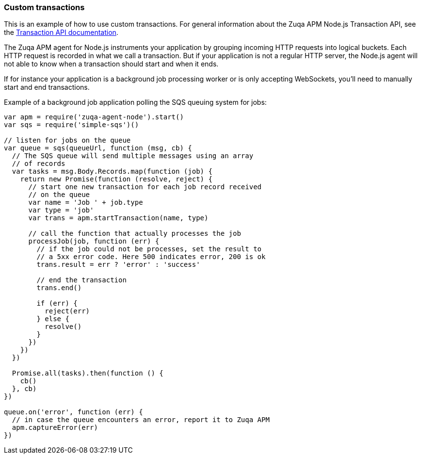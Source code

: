 [[custom-transactions]]

ifdef::env-github[]
NOTE: For the best reading experience,
please view this documentation at https://www.elastic.co/guide/en/apm/agent/nodejs/current/custom-transactions.html[elastic.co]
endif::[]

=== Custom transactions

This is an example of how to use custom transactions.
For general information about the Zuqa APM Node.js Transaction API,
see the <<transaction-api,Transaction API documentation>>.

The Zuqa APM agent for Node.js instruments your application by grouping incoming HTTP requests into logical buckets.
Each HTTP request is recorded in what we call a transaction.
But if your application is not a regular HTTP server,
the Node.js agent will not able to know when a transaction should start and when it ends.

If for instance your application is a background job processing worker or is only accepting WebSockets,
you'll need to manually start and end transactions.

Example of a background job application polling the SQS queuing system for jobs:

[source,js]
----
var apm = require('zuqa-agent-node').start()
var sqs = require('simple-sqs')()

// listen for jobs on the queue
var queue = sqs(queueUrl, function (msg, cb) {
  // The SQS queue will send multiple messages using an array
  // of records
  var tasks = msg.Body.Records.map(function (job) {
    return new Promise(function (resolve, reject) {
      // start one new transaction for each job record received
      // on the queue
      var name = 'Job ' + job.type
      var type = 'job'
      var trans = apm.startTransaction(name, type)

      // call the function that actually processes the job
      processJob(job, function (err) {
        // if the job could not be processes, set the result to
        // a 5xx error code. Here 500 indicates error, 200 is ok
        trans.result = err ? 'error' : 'success'

        // end the transaction
        trans.end()

        if (err) {
          reject(err)
        } else {
          resolve()
        }
      })
    })
  })

  Promise.all(tasks).then(function () {
    cb()
  }, cb)
})

queue.on('error', function (err) {
  // in case the queue encounters an error, report it to Zuqa APM
  apm.captureError(err)
})
----

